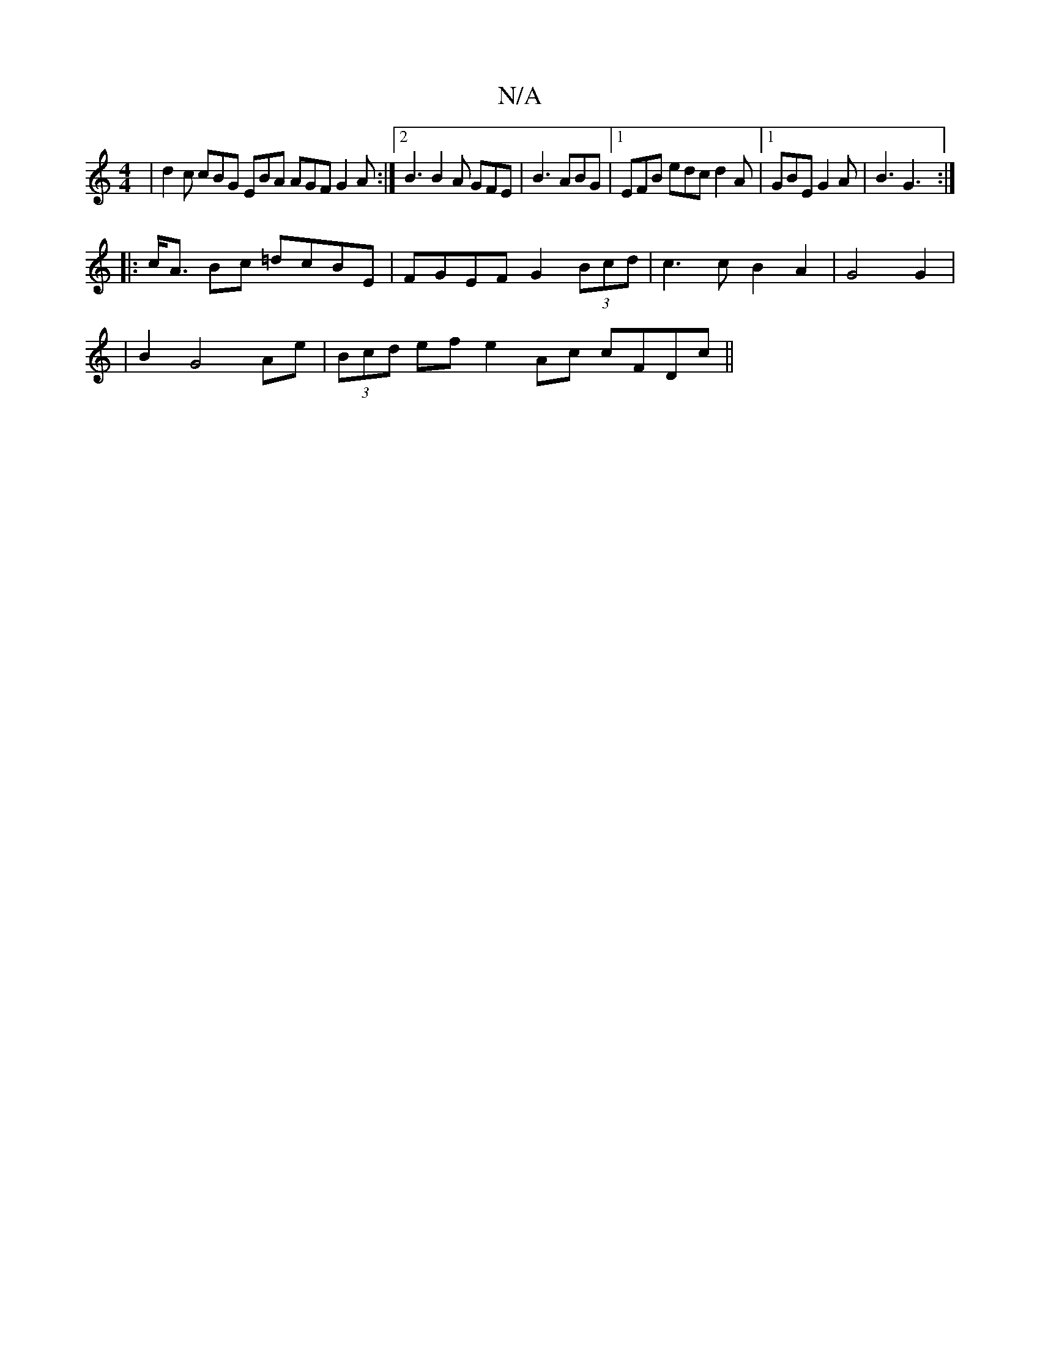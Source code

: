 X:1
T:N/A
M:4/4
R:N/A
K:Cmajor
 |d2c cBG EBA AGF G2A:|2 B3 B2A GFE | B3 ABG |1 EFB edc d2 A |[1 GBE G2 A | B3 G3 :|
|: 
|:c<A Bc =dcBE | FGEF G2 (3Bcd | c3 c B2 A2 | G4 G2 |
|B2 G4 Ae | (3Bcd ef e2 Ac cFDc ||

BAc A3 |
Be/d/d edc B